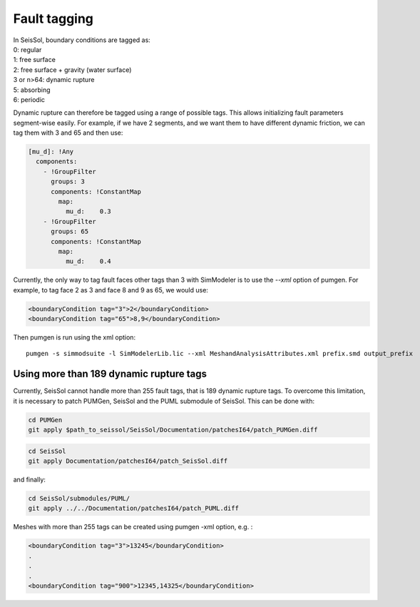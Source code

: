 Fault tagging
=============

| In SeisSol, boundary conditions are tagged as:
| 0: regular
| 1: free surface
| 2: free surface + gravity (water surface)
| 3 or n>64: dynamic rupture
| 5: absorbing
| 6: periodic

Dynamic rupture can therefore be tagged using a range of possible tags.
This allows initializing fault parameters segment-wise
easily. For example, if we have 2 segments, and we want them to have
different dynamic friction, we can tag them with 3 and 65 and then use:

.. code-block:: yaml

   [mu_d]: !Any
     components:
       - !GroupFilter
         groups: 3
         components: !ConstantMap
           map:
             mu_d:    0.3
       - !GroupFilter
         groups: 65
         components: !ConstantMap
           map:
             mu_d:    0.4

Currently, the only way to tag fault faces other tags than 3 with SimModeler is to use the `--xml` option of pumgen. 
For example, to tag face 2 as 3 and face 8 and 9 as 65, we would
use:

.. code-block:: xml

   <boundaryCondition tag="3">2</boundaryCondition>
   <boundaryCondition tag="65">8,9</boundaryCondition>

Then pumgen is run using the xml option:

::

   pumgen -s simmodsuite -l SimModelerLib.lic --xml MeshandAnalysisAttributes.xml prefix.smd output_prefix


Using more than 189 dynamic rupture tags
----------------------------------------

Currently, SeisSol cannot handle more than 255 fault tags, that is 189 dynamic rupture tags. To overcome this limitation, it is necessary to patch PUMGen, SeisSol and the PUML submodule of SeisSol. This can be done with:

.. code-block::

  cd PUMGen
  git apply $path_to_seissol/SeisSol/Documentation/patchesI64/patch_PUMGen.diff


.. code-block::

  cd SeisSol
  git apply Documentation/patchesI64/patch_SeisSol.diff


and finally:

.. code-block::

  cd SeisSol/submodules/PUML/
  git apply ../../Documentation/patchesI64/patch_PUML.diff


Meshes with more than 255 tags can be created using pumgen -xml option, e.g. :

.. code-block:: xml

   <boundaryCondition tag="3">13245</boundaryCondition>
   .
   .
   .
   <boundaryCondition tag="900">12345,14325</boundaryCondition>


